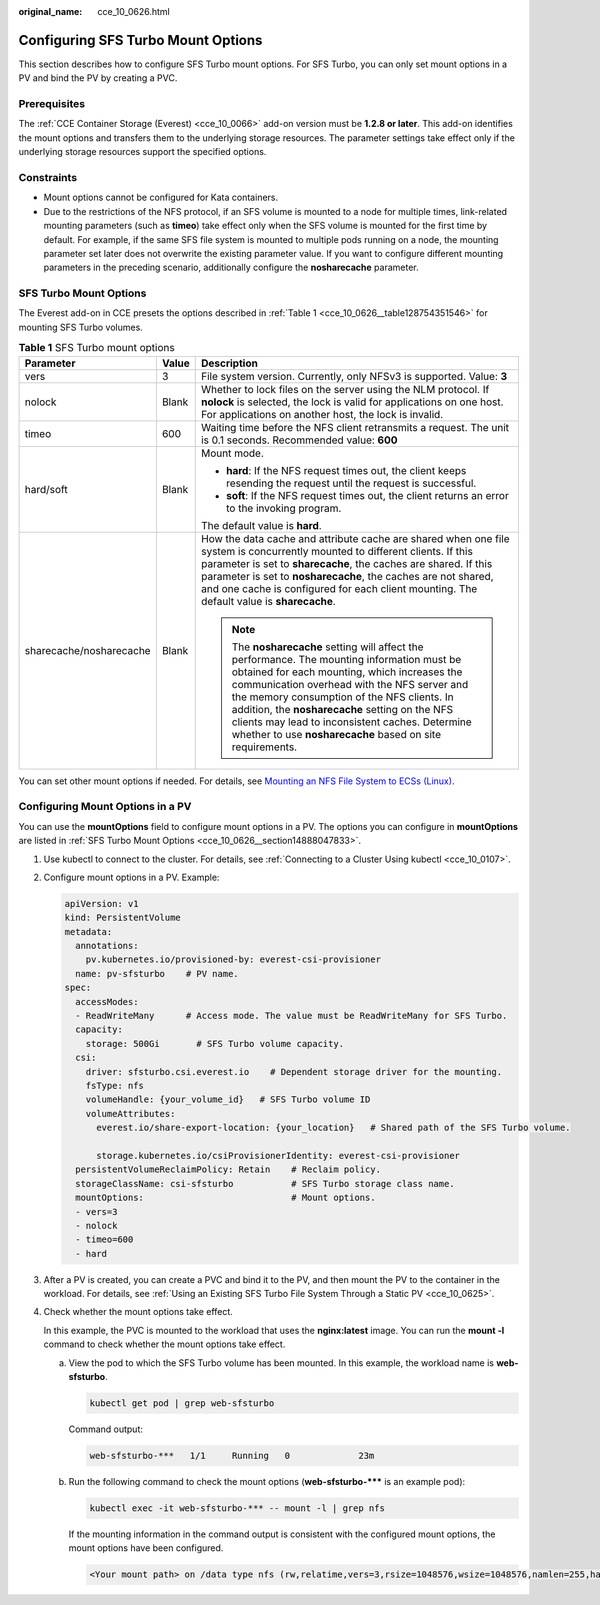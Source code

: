 :original_name: cce_10_0626.html

.. _cce_10_0626:

Configuring SFS Turbo Mount Options
===================================

This section describes how to configure SFS Turbo mount options. For SFS Turbo, you can only set mount options in a PV and bind the PV by creating a PVC.

Prerequisites
-------------

The :ref:`CCE Container Storage (Everest) <cce_10_0066>` add-on version must be **1.2.8 or later**. This add-on identifies the mount options and transfers them to the underlying storage resources. The parameter settings take effect only if the underlying storage resources support the specified options.

Constraints
-----------

-  Mount options cannot be configured for Kata containers.
-  Due to the restrictions of the NFS protocol, if an SFS volume is mounted to a node for multiple times, link-related mounting parameters (such as **timeo**) take effect only when the SFS volume is mounted for the first time by default. For example, if the same SFS file system is mounted to multiple pods running on a node, the mounting parameter set later does not overwrite the existing parameter value. If you want to configure different mounting parameters in the preceding scenario, additionally configure the **nosharecache** parameter.

.. _cce_10_0626__section14888047833:

SFS Turbo Mount Options
-----------------------

The Everest add-on in CCE presets the options described in :ref:`Table 1 <cce_10_0626__table128754351546>` for mounting SFS Turbo volumes.

.. _cce_10_0626__table128754351546:

.. table:: **Table 1** SFS Turbo mount options

   +-------------------------+-----------------------+-------------------------------------------------------------------------------------------------------------------------------------------------------------------------------------------------------------------------------------------------------------------------------------------------------------------------------------------------------------------------------------------------------------+
   | Parameter               | Value                 | Description                                                                                                                                                                                                                                                                                                                                                                                                 |
   +=========================+=======================+=============================================================================================================================================================================================================================================================================================================================================================================================================+
   | vers                    | 3                     | File system version. Currently, only NFSv3 is supported. Value: **3**                                                                                                                                                                                                                                                                                                                                       |
   +-------------------------+-----------------------+-------------------------------------------------------------------------------------------------------------------------------------------------------------------------------------------------------------------------------------------------------------------------------------------------------------------------------------------------------------------------------------------------------------+
   | nolock                  | Blank                 | Whether to lock files on the server using the NLM protocol. If **nolock** is selected, the lock is valid for applications on one host. For applications on another host, the lock is invalid.                                                                                                                                                                                                               |
   +-------------------------+-----------------------+-------------------------------------------------------------------------------------------------------------------------------------------------------------------------------------------------------------------------------------------------------------------------------------------------------------------------------------------------------------------------------------------------------------+
   | timeo                   | 600                   | Waiting time before the NFS client retransmits a request. The unit is 0.1 seconds. Recommended value: **600**                                                                                                                                                                                                                                                                                               |
   +-------------------------+-----------------------+-------------------------------------------------------------------------------------------------------------------------------------------------------------------------------------------------------------------------------------------------------------------------------------------------------------------------------------------------------------------------------------------------------------+
   | hard/soft               | Blank                 | Mount mode.                                                                                                                                                                                                                                                                                                                                                                                                 |
   |                         |                       |                                                                                                                                                                                                                                                                                                                                                                                                             |
   |                         |                       | -  **hard**: If the NFS request times out, the client keeps resending the request until the request is successful.                                                                                                                                                                                                                                                                                          |
   |                         |                       | -  **soft**: If the NFS request times out, the client returns an error to the invoking program.                                                                                                                                                                                                                                                                                                             |
   |                         |                       |                                                                                                                                                                                                                                                                                                                                                                                                             |
   |                         |                       | The default value is **hard**.                                                                                                                                                                                                                                                                                                                                                                              |
   +-------------------------+-----------------------+-------------------------------------------------------------------------------------------------------------------------------------------------------------------------------------------------------------------------------------------------------------------------------------------------------------------------------------------------------------------------------------------------------------+
   | sharecache/nosharecache | Blank                 | How the data cache and attribute cache are shared when one file system is concurrently mounted to different clients. If this parameter is set to **sharecache**, the caches are shared. If this parameter is set to **nosharecache**, the caches are not shared, and one cache is configured for each client mounting. The default value is **sharecache**.                                                 |
   |                         |                       |                                                                                                                                                                                                                                                                                                                                                                                                             |
   |                         |                       | .. note::                                                                                                                                                                                                                                                                                                                                                                                                   |
   |                         |                       |                                                                                                                                                                                                                                                                                                                                                                                                             |
   |                         |                       |    The **nosharecache** setting will affect the performance. The mounting information must be obtained for each mounting, which increases the communication overhead with the NFS server and the memory consumption of the NFS clients. In addition, the **nosharecache** setting on the NFS clients may lead to inconsistent caches. Determine whether to use **nosharecache** based on site requirements. |
   +-------------------------+-----------------------+-------------------------------------------------------------------------------------------------------------------------------------------------------------------------------------------------------------------------------------------------------------------------------------------------------------------------------------------------------------------------------------------------------------+

You can set other mount options if needed. For details, see `Mounting an NFS File System to ECSs (Linux) <https://docs.otc.t-systems.com/en-us/usermanual/sfs/en-us_topic_0034428728.html>`__.

Configuring Mount Options in a PV
---------------------------------

You can use the **mountOptions** field to configure mount options in a PV. The options you can configure in **mountOptions** are listed in :ref:`SFS Turbo Mount Options <cce_10_0626__section14888047833>`.

#. Use kubectl to connect to the cluster. For details, see :ref:`Connecting to a Cluster Using kubectl <cce_10_0107>`.

#. Configure mount options in a PV. Example:

   .. code-block::

      apiVersion: v1
      kind: PersistentVolume
      metadata:
        annotations:
          pv.kubernetes.io/provisioned-by: everest-csi-provisioner
        name: pv-sfsturbo    # PV name.
      spec:
        accessModes:
        - ReadWriteMany      # Access mode. The value must be ReadWriteMany for SFS Turbo.
        capacity:
          storage: 500Gi       # SFS Turbo volume capacity.
        csi:
          driver: sfsturbo.csi.everest.io    # Dependent storage driver for the mounting.
          fsType: nfs
          volumeHandle: {your_volume_id}   # SFS Turbo volume ID
          volumeAttributes:
            everest.io/share-export-location: {your_location}   # Shared path of the SFS Turbo volume.

            storage.kubernetes.io/csiProvisionerIdentity: everest-csi-provisioner
        persistentVolumeReclaimPolicy: Retain    # Reclaim policy.
        storageClassName: csi-sfsturbo           # SFS Turbo storage class name.
        mountOptions:                            # Mount options.
        - vers=3
        - nolock
        - timeo=600
        - hard

#. After a PV is created, you can create a PVC and bind it to the PV, and then mount the PV to the container in the workload. For details, see :ref:`Using an Existing SFS Turbo File System Through a Static PV <cce_10_0625>`.

#. Check whether the mount options take effect.

   In this example, the PVC is mounted to the workload that uses the **nginx:latest** image. You can run the **mount -l** command to check whether the mount options take effect.

   a. View the pod to which the SFS Turbo volume has been mounted. In this example, the workload name is **web-sfsturbo**.

      .. code-block::

         kubectl get pod | grep web-sfsturbo

      Command output:

      .. code-block::

         web-sfsturbo-***   1/1     Running   0             23m

   b. Run the following command to check the mount options (**web-sfsturbo-\**\*** is an example pod):

      .. code-block::

         kubectl exec -it web-sfsturbo-*** -- mount -l | grep nfs

      If the mounting information in the command output is consistent with the configured mount options, the mount options have been configured.

      .. code-block::

         <Your mount path> on /data type nfs (rw,relatime,vers=3,rsize=1048576,wsize=1048576,namlen=255,hard,nolock,noresvport,proto=tcp,timeo=600,retrans=2,sec=sys,mountaddr=**.**.**.**,mountvers=3,mountport=20048,mountproto=tcp,local_lock=all,addr=**.**.**.**)
